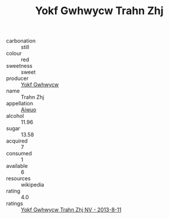 :PROPERTIES:
:ID:                     0d001168-b141-4d67-8bef-2c2cf1ae652d
:END:
#+TITLE: Yokf Gwhwycw Trahn Zhj 

- carbonation :: still
- colour :: red
- sweetness :: sweet
- producer :: [[id:468a0585-7921-4943-9df2-1fff551780c4][Yokf Gwhwycw]]
- name :: Trahn Zhj
- appellation :: [[id:47e01a18-0eb9-49d9-b003-b99e7e92b783][Aiwuo]]
- alcohol :: 11.96
- sugar :: 13.58
- acquired :: 7
- consumed :: 1
- available :: 6
- resources :: wikipedia
- rating :: 4.0
- ratings :: [[id:68262944-f6e7-4829-903d-3056d7d163d5][Yokf Gwhwycw Trahn Zhj NV - 2013-8-11]]


